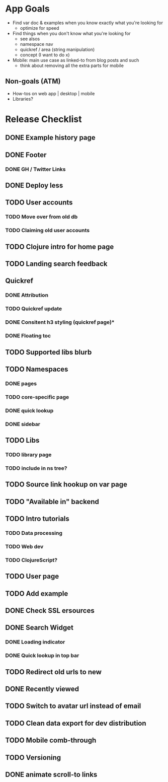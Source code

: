 * App Goals
+ Find var doc & examples when you know exactly what you're looking for
  + optimize for speed
+ Find things when you don't know what you're looking for
  + see alsos
  + namespace nav
  + quickref / area (string manipulation)
  + concept (I want to do x)
+ Mobile: main use case as linked-to from blog posts and such
  + think about removing all the extra parts for mobile

** Non-goals (ATM)
+ How-tos on web app | desktop | mobile
+ Libraries?


* Release Checklist
** DONE Example history page
** DONE Footer
*** DONE GH / Twitter Links
** DONE Deploy less
** TODO User accounts
*** TODO Move over from old db
*** TODO Claiming old user accounts
** TODO Clojure intro for home page
** TODO Landing search feedback
** Quickref
*** DONE Attribution
*** TODO Quickref update
*** DONE Consitent h3 styling (quickref page)*
*** DONE Floating toc
** TODO Supported libs blurb
** TODO Namespaces
*** DONE pages
*** TODO core-specific page
*** DONE quick lookup
*** DONE sidebar
** TODO Libs
*** TODO library page
*** TODO include in ns tree?
** TODO Source link hookup on var page
** TODO "Available in" backend
** TODO Intro tutorials
*** TODO Data processing
*** TODO Web dev
*** TODO ClojureScript?
** TODO User page
** TODO Add example
** DONE Check SSL ersources
** DONE Search Widget
*** DONE Loading indicator
*** DONE Quick lookup in top bar
** TODO Redirect old urls to new
** DONE Recently viewed
** TODO Switch to avatar url instead of email
** TODO Clean data export for dev distribution
** TODO Mobile comb-through
** TODO Versioning
** DONE animate scroll-to links
